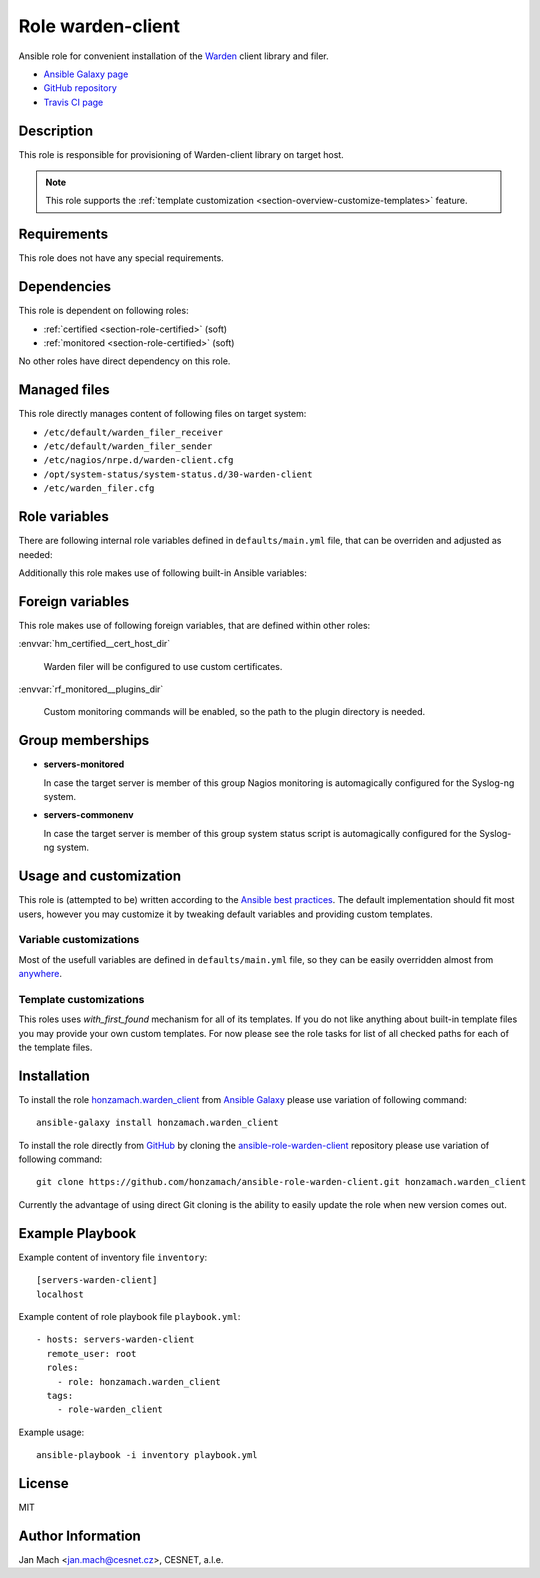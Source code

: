 .. _section-role-warden-client:

Role **warden-client**
================================================================================

Ansible role for convenient installation of the `Warden <https://warden.cesnet.cz/>`__
client library and filer.

* `Ansible Galaxy page <https://galaxy.ansible.com/honzamach/warden_client>`__
* `GitHub repository <https://github.com/honzamach/ansible-role-warden-client>`__
* `Travis CI page <https://travis-ci.org/honzamach/ansible-role-warden-client>`__


Description
--------------------------------------------------------------------------------

This role is responsible for provisioning of Warden-client library on target host.

.. note::

    This role supports the :ref:`template customization <section-overview-customize-templates>` feature.


Requirements
--------------------------------------------------------------------------------

This role does not have any special requirements.


Dependencies
--------------------------------------------------------------------------------

This role is dependent on following roles:

* :ref:`certified <section-role-certified>` (soft)
* :ref:`monitored <section-role-certified>` (soft)

No other roles have direct dependency on this role.


Managed files
--------------------------------------------------------------------------------

This role directly manages content of following files on target system:

* ``/etc/default/warden_filer_receiver``
* ``/etc/default/warden_filer_sender``
* ``/etc/nagios/nrpe.d/warden-client.cfg``
* ``/opt/system-status/system-status.d/30-warden-client``
* ``/etc/warden_filer.cfg``


Role variables
--------------------------------------------------------------------------------

There are following internal role variables defined in ``defaults/main.yml`` file,
that can be overriden and adjusted as needed:

.. envvar:: hm_warden_client__node_name:

    Name of the node running Warden client.

    * *Datatype:* ``string``
    * *Default value:* (undefined)

.. envvar:: hm_warden_client__daemon_uid:

    Numerical UID of the user account under which to run Warden filer.

    * *Datatype:* ``integer``
    * *Default value:* (undefined)

.. envvar:: hm_warden_client__daemon_gid:

    Numerical GID of the group account under which to run Warden filer.

    * *Datatype:* ``integer``
    * *Default value:* (undefined)

.. envvar:: hm_warden_client__server_url:

    URL of the Warden server to which send or from which to receive IDEA messages.

    * *Datatype:* ``string``
    * *Default value:* (undefined)

.. envvar:: hm_warden_client__sender_enabled

    Enable receiving warden_filer.

    * *Datatype:* ``bool``
    * *Default value:* ``true``

.. envvar:: hm_warden_client__receiver_enabled

    Enable receiving warden_filer.

    * *Datatype:* ``bool``
    * *Default value:* ``true``

.. envvar:: hm_warden_client__sender_queue

    Queue directory for sending warden_filer.

    * *Datatype:* ``directory``
    * *Default value:* ``/var/warden/sender/queue``

.. envvar:: hm_warden_client__receiver_queue

    Queue directory for receiving warden_filer.

    * *Datatype:* ``directory``
    * *Default value:* ``/var/mentat/spool/_inspector``

Additionally this role makes use of following built-in Ansible variables:

.. envvar:: ansible_lsb['codename']

    Debian distribution codename is used for :ref:`template customization <section-overview-customize-templates>`
    feature.

.. envvar:: group_names

    See section *Group memberships* below for details.


Foreign variables
--------------------------------------------------------------------------------

This role makes use of following foreign variables, that are defined within other
roles:

:envvar:`hm_certified__cert_host_dir`

    Warden filer will be configured to use custom certificates.

:envvar:`rf_monitored__plugins_dir`

    Custom monitoring commands will be enabled, so the path to the plugin directory is needed.


Group memberships
--------------------------------------------------------------------------------

* **servers-monitored**

  In case the target server is member of this group Nagios monitoring is automagically
  configured for the Syslog-ng system.

* **servers-commonenv**

  In case the target server is member of this group system status script is automagically
  configured for the Syslog-ng system.


Usage and customization
--------------------------------------------------------------------------------

This role is (attempted to be) written according to the `Ansible best practices <https://docs.ansible.com/ansible/latest/user_guide/playbooks_best_practices.html>`__. The default implementation should fit most users,
however you may customize it by tweaking default variables and providing custom
templates.


Variable customizations
^^^^^^^^^^^^^^^^^^^^^^^^^^^^^^^^^^^^^^^^^^^^^^^^^^^^^^^^^^^^^^^^^^^^^^^^^^^^^^^^

Most of the usefull variables are defined in ``defaults/main.yml`` file, so they
can be easily overridden almost from `anywhere <https://docs.ansible.com/ansible/latest/user_guide/playbooks_variables.html#variable-precedence-where-should-i-put-a-variable>`__.


Template customizations
^^^^^^^^^^^^^^^^^^^^^^^^^^^^^^^^^^^^^^^^^^^^^^^^^^^^^^^^^^^^^^^^^^^^^^^^^^^^^^^^

This roles uses *with_first_found* mechanism for all of its templates. If you do
not like anything about built-in template files you may provide your own custom
templates. For now please see the role tasks for list of all checked paths for
each of the template files.


Installation
--------------------------------------------------------------------------------

To install the role `honzamach.warden_client <https://galaxy.ansible.com/honzamach/warden_client>`__
from `Ansible Galaxy <https://galaxy.ansible.com/>`__ please use variation of
following command::

    ansible-galaxy install honzamach.warden_client

To install the role directly from `GitHub <https://github.com>`__ by cloning the
`ansible-role-warden-client <https://github.com/honzamach/ansible-role-warden-client>`__
repository please use variation of following command::

    git clone https://github.com/honzamach/ansible-role-warden-client.git honzamach.warden_client

Currently the advantage of using direct Git cloning is the ability to easily update
the role when new version comes out.


Example Playbook
--------------------------------------------------------------------------------

Example content of inventory file ``inventory``::

    [servers-warden-client]
    localhost

Example content of role playbook file ``playbook.yml``::

    - hosts: servers-warden-client
      remote_user: root
      roles:
        - role: honzamach.warden_client
      tags:
        - role-warden_client

Example usage::

    ansible-playbook -i inventory playbook.yml


License
--------------------------------------------------------------------------------

MIT


Author Information
--------------------------------------------------------------------------------

Jan Mach <jan.mach@cesnet.cz>, CESNET, a.l.e.
